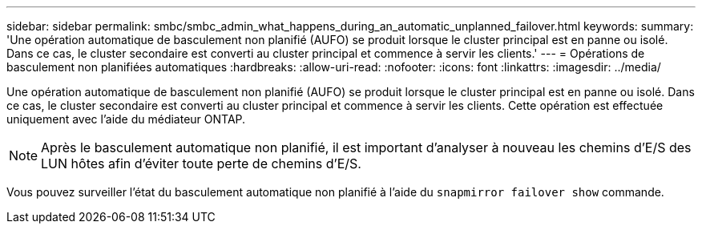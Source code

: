 ---
sidebar: sidebar 
permalink: smbc/smbc_admin_what_happens_during_an_automatic_unplanned_failover.html 
keywords:  
summary: 'Une opération automatique de basculement non planifié (AUFO) se produit lorsque le cluster principal est en panne ou isolé. Dans ce cas, le cluster secondaire est converti au cluster principal et commence à servir les clients.' 
---
= Opérations de basculement non planifiées automatiques
:hardbreaks:
:allow-uri-read: 
:nofooter: 
:icons: font
:linkattrs: 
:imagesdir: ../media/


[role="lead"]
Une opération automatique de basculement non planifié (AUFO) se produit lorsque le cluster principal est en panne ou isolé. Dans ce cas, le cluster secondaire est converti au cluster principal et commence à servir les clients. Cette opération est effectuée uniquement avec l'aide du médiateur ONTAP.


NOTE: Après le basculement automatique non planifié, il est important d'analyser à nouveau les chemins d'E/S des LUN hôtes afin d'éviter toute perte de chemins d'E/S.

Vous pouvez surveiller l'état du basculement automatique non planifié à l'aide du `snapmirror failover show` commande.
